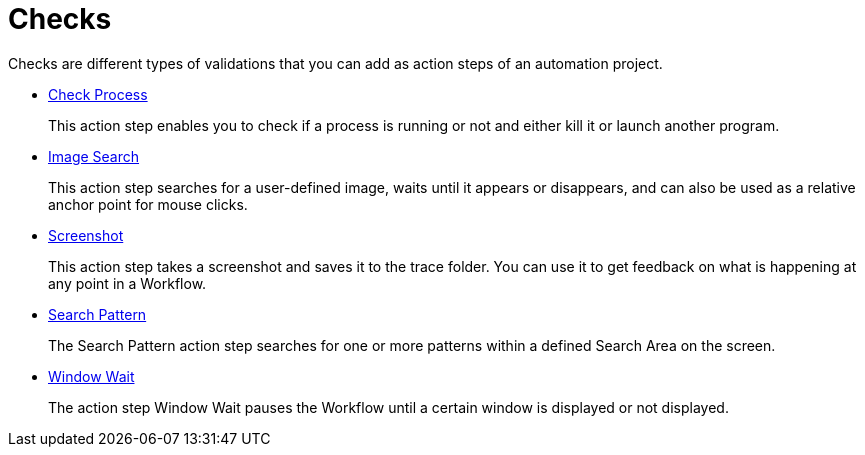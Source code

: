 

= Checks

Checks are different types of validations that you can add as action steps of an automation project.

* xref:toolbox-checks-check-process.adoc[Check Process]
+
This action step enables you to check if a process is running or not and either kill it or launch another program.
* xref:toolbox-checks-image-search.adoc[Image Search]
+
This action step searches for a user-defined image, waits until it appears or disappears, and can also be used as a relative anchor point for mouse clicks.
* xref:toolbox-checks-screenshot.adoc[Screenshot]
+
This action step takes a screenshot and saves it to the trace folder. You can use it to get feedback on what is happening at any point in a Workflow.
* xref:toolbox-checks-search-pattern.adoc[Search Pattern]
+
The Search Pattern action step searches for one or more patterns within a defined Search Area on the screen.
* xref:toolbox-checks-window-wait.adoc[Window Wait]
+
The action step Window Wait pauses the Workflow until a certain window is displayed or not displayed.
